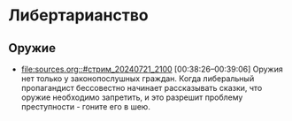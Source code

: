 * Либертарианство

** Оружие

- [[file:sources.org::#стрим_20240721_2100]] [00:38:26--00:39:06] Оружия
  нет только у законопослушных граждан. Когда либеральный пропагандист
  бессовестно начинает рассказывать сказки, что оружие необходимо
  запретить, и это разрешит проблему преступности - гоните его в шею.

